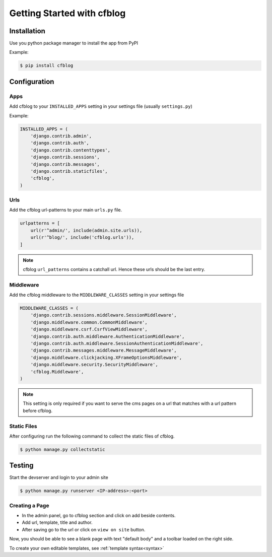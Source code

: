 .. _ref-tutorial:

===========================
Getting Started with cfblog
===========================

Installation
============

Use you python package manager to install the app from PyPI

Example:

.. code-block:: bash

    $ pip install cfblog


Configuration
=============

Apps
----

Add cfblog to your ``INSTALLED_APPS`` setting in your settings file (usually ``settings.py``)

Example:

.. code-block:: python

    INSTALLED_APPS = (
        'django.contrib.admin',
        'django.contrib.auth',
        'django.contrib.contenttypes',
        'django.contrib.sessions',
        'django.contrib.messages',
        'django.contrib.staticfiles',
        'cfblog',
    )


Urls
----

Add the cfblog url-patterns to your main ``urls.py`` file.

.. code-block:: python

    urlpatterns = [
        url(r'^admin/', include(admin.site.urls)),
        url(r'^blog/', include('cfblog.urls')),
    ]

.. note::

    cfblog ``url_patterns`` contains a catchall url. Hence these urls should be the last entry.

Middleware
----------

Add the cfblog middleware to the ``MIDDLEWARE_CLASSES`` setting in your settings file

.. code-block:: python

    MIDDLEWARE_CLASSES = (
        'django.contrib.sessions.middleware.SessionMiddleware',
        'django.middleware.common.CommonMiddleware',
        'django.middleware.csrf.CsrfViewMiddleware',
        'django.contrib.auth.middleware.AuthenticationMiddleware',
        'django.contrib.auth.middleware.SessionAuthenticationMiddleware',
        'django.contrib.messages.middleware.MessageMiddleware',
        'django.middleware.clickjacking.XFrameOptionsMiddleware',
        'django.middleware.security.SecurityMiddleware',
        'cfblog.Middleware',
    )

.. note::

    This setting is only required if you want to serve the cms pages on a url that matches with a url pattern before cfblog.

Static Files
------------

After configuring run the following command to collect the static files of cfblog.

.. code-block:: bash

    $ python manage.py collectstatic

Testing
=======

Start the devserver and login to your admin site

.. code-block:: bash

    $ python manage.py runserver <IP-address>:<port>

Creating a Page
---------------

* In the admin panel, go to cfblog section and click on add beside contents.
* Add url, template, title and author.
* After saving go to the url or click on ``view on site`` button.

Now, you should be able to see a blank page with text "default body" and a toolbar loaded on the right side.

To create your own editable templates, see :ref:`template syntax<syntax>`
